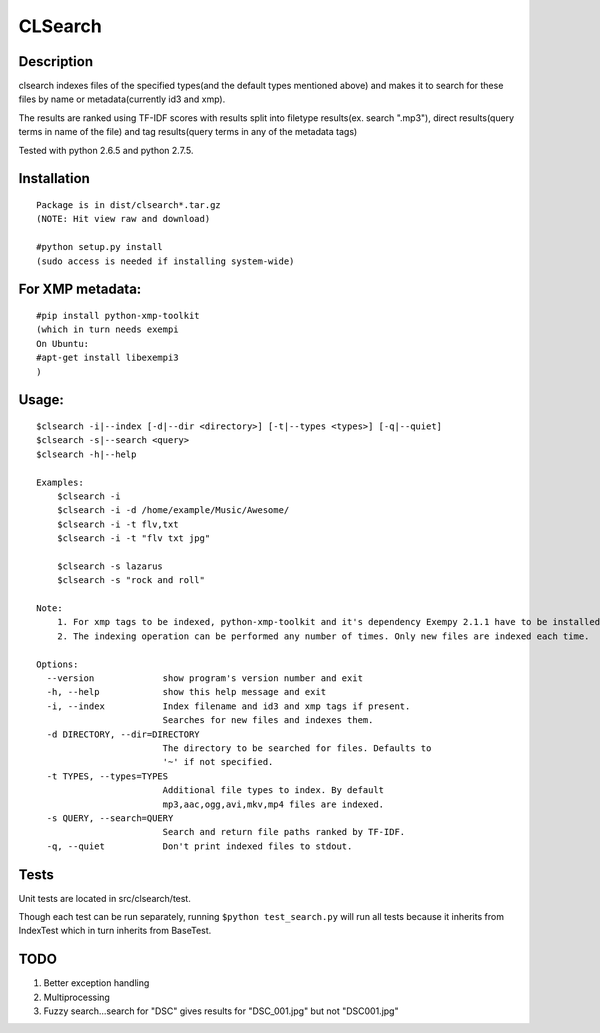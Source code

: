 CLSearch
========

Description
------------
clsearch indexes files of the specified types(and the default types mentioned above) and makes it to search 
for these files by name or metadata(currently id3 and xmp).

The results are ranked using TF-IDF scores with results split into filetype results(ex. search ".mp3"), direct results(query terms in name of the file) and tag results(query terms in any of the metadata tags)

Tested with python 2.6.5 and python 2.7.5.

Installation
-------------
::

    Package is in dist/clsearch*.tar.gz
    (NOTE: Hit view raw and download)

    #python setup.py install
    (sudo access is needed if installing system-wide)
    
For XMP metadata:
-----------------
::

    #pip install python-xmp-toolkit 
    (which in turn needs exempi
    On Ubuntu:
    #apt-get install libexempi3
    )

Usage:
------ 
::

    $clsearch -i|--index [-d|--dir <directory>] [-t|--types <types>] [-q|--quiet] 
    $clsearch -s|--search <query>
    $clsearch -h|--help

    Examples:
        $clsearch -i
        $clsearch -i -d /home/example/Music/Awesome/
        $clsearch -i -t flv,txt
        $clsearch -i -t "flv txt jpg"
        
        $clsearch -s lazarus
        $clsearch -s "rock and roll"

    Note:
        1. For xmp tags to be indexed, python-xmp-toolkit and it's dependency Exempy 2.1.1 have to be installed.
        2. The indexing operation can be performed any number of times. Only new files are indexed each time.

    Options:
      --version             show program's version number and exit
      -h, --help            show this help message and exit
      -i, --index           Index filename and id3 and xmp tags if present.
                            Searches for new files and indexes them.
      -d DIRECTORY, --dir=DIRECTORY
                            The directory to be searched for files. Defaults to
                            '~' if not specified.
      -t TYPES, --types=TYPES
                            Additional file types to index. By default
                            mp3,aac,ogg,avi,mkv,mp4 files are indexed.
      -s QUERY, --search=QUERY
                            Search and return file paths ranked by TF-IDF.
      -q, --quiet           Don't print indexed files to stdout.  



Tests
-----
Unit tests are located in src/clsearch/test.

Though each test can be run separately, running 
``$python test_search.py``
will run all tests because it inherits from IndexTest
which in turn inherits from BaseTest.

TODO
----
1. Better exception handling
2. Multiprocessing
3. Fuzzy search...search for "DSC" gives results for "DSC_001.jpg" but not "DSC001.jpg"
